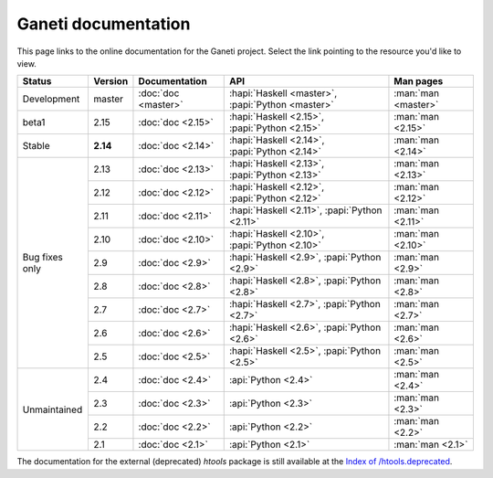 .. role:: green

.. raw:: html

    <style>.green { background-color: #afa ; font-weight: bold; }</style>

Ganeti documentation
====================

This page links to the online documentation for the Ganeti project.
Select the link pointing to the resource you'd like to view.

+-------------------+-------------+---------------------+----------------------------------------------------+---------------------+
| Status            | Version     | Documentation       | API                                                | Man pages           |
+===================+=============+=====================+====================================================+=====================+
| Development       | master      | :doc:`doc <master>` | :hapi:`Haskell <master>`, :papi:`Python <master>`  | :man:`man <master>` |
+-------------------+-------------+---------------------+----------------------------------------------------+---------------------+
| beta1             | 2.15        | :doc:`doc <2.15>`   | :hapi:`Haskell <2.15>`,    :papi:`Python <2.15>`   | :man:`man <2.15>`   |
+-------------------+-------------+---------------------+----------------------------------------------------+---------------------+
| :green:`Stable`   | **2.14**    | :doc:`doc <2.14>`   | :hapi:`Haskell <2.14>`,    :papi:`Python <2.14>`   | :man:`man <2.14>`   |
+-------------------+-------------+---------------------+----------------------------------------------------+---------------------+
| Bug fixes only    | 2.13        | :doc:`doc <2.13>`   | :hapi:`Haskell <2.13>`,    :papi:`Python <2.13>`   | :man:`man <2.13>`   |
|                   +-------------+---------------------+----------------------------------------------------+---------------------+
|                   | 2.12        | :doc:`doc <2.12>`   | :hapi:`Haskell <2.12>`,    :papi:`Python <2.12>`   | :man:`man <2.12>`   |
|                   +-------------+---------------------+----------------------------------------------------+---------------------+
|                   | 2.11        | :doc:`doc <2.11>`   | :hapi:`Haskell <2.11>`,    :papi:`Python <2.11>`   | :man:`man <2.11>`   |
|                   +-------------+---------------------+----------------------------------------------------+---------------------+
|                   | 2.10        | :doc:`doc <2.10>`   | :hapi:`Haskell <2.10>`,    :papi:`Python <2.10>`   | :man:`man <2.10>`   |
|                   +-------------+---------------------+----------------------------------------------------+---------------------+
|                   | 2.9         | :doc:`doc <2.9>`    | :hapi:`Haskell <2.9>`,     :papi:`Python <2.9>`    | :man:`man <2.9>`    |
|                   +-------------+---------------------+----------------------------------------------------+---------------------+
|                   | 2.8         | :doc:`doc <2.8>`    | :hapi:`Haskell <2.8>`,     :papi:`Python <2.8>`    | :man:`man <2.8>`    |
|                   +-------------+---------------------+----------------------------------------------------+---------------------+
|                   | 2.7         | :doc:`doc <2.7>`    | :hapi:`Haskell <2.7>`,     :papi:`Python <2.7>`    | :man:`man <2.7>`    |
|                   +-------------+---------------------+----------------------------------------------------+---------------------+
|                   | 2.6         | :doc:`doc <2.6>`    | :hapi:`Haskell <2.6>`,     :papi:`Python <2.6>`    | :man:`man <2.6>`    |
|                   +-------------+---------------------+----------------------------------------------------+---------------------+
|                   | 2.5         | :doc:`doc <2.5>`    | :hapi:`Haskell <2.5>`,     :papi:`Python <2.5>`    | :man:`man <2.5>`    |
+-------------------+-------------+---------------------+----------------------------------------------------+---------------------+
| Unmaintained      | 2.4         | :doc:`doc <2.4>`    |                            :api:`Python <2.4>`     | :man:`man <2.4>`    |
|                   +-------------+---------------------+----------------------------------------------------+---------------------+
|                   | 2.3         | :doc:`doc <2.3>`    |                            :api:`Python <2.3>`     | :man:`man <2.3>`    |
|                   +-------------+---------------------+----------------------------------------------------+---------------------+
|                   | 2.2         | :doc:`doc <2.2>`    |                            :api:`Python <2.2>`     | :man:`man <2.2>`    |
|                   +-------------+---------------------+----------------------------------------------------+---------------------+
|                   | 2.1         | :doc:`doc <2.1>`    |                            :api:`Python <2.1>`     | :man:`man <2.1>`    |
+-------------------+-------------+---------------------+----------------------------------------------------+---------------------+

The documentation for the external (deprecated) *htools* package is still
available at the `Index of /htools.deprecated <htools.deprecated/>`_.
